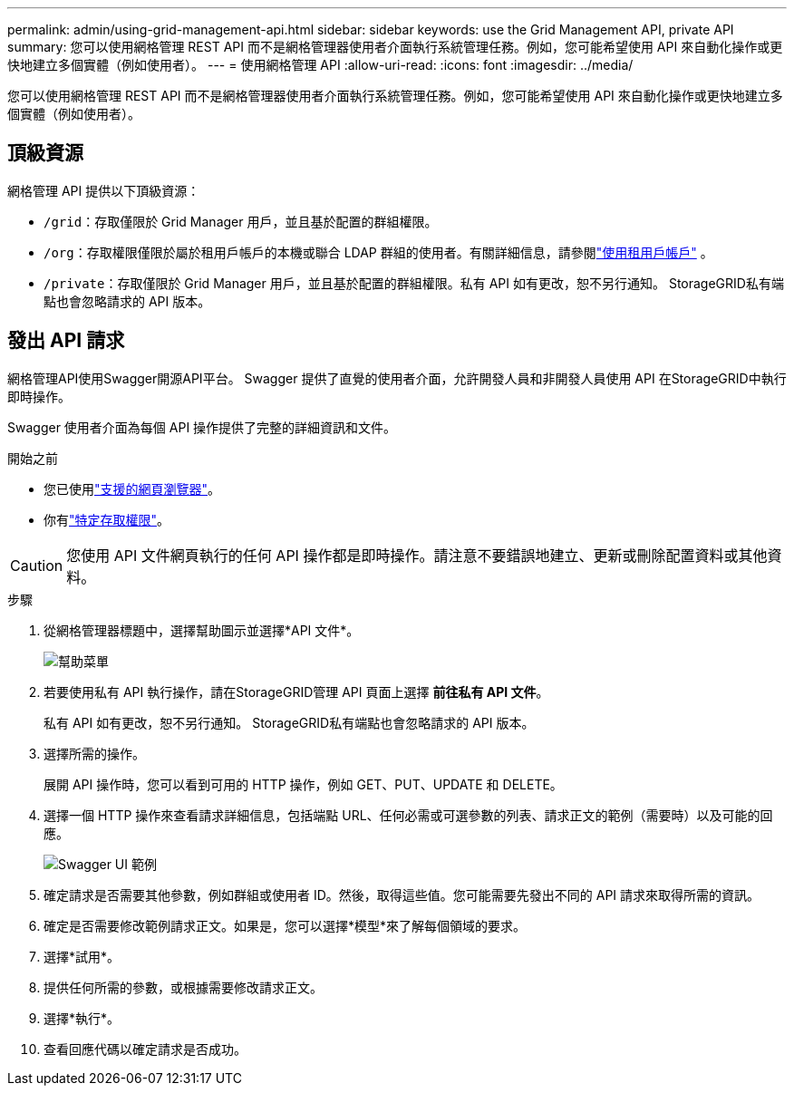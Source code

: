 ---
permalink: admin/using-grid-management-api.html 
sidebar: sidebar 
keywords: use the Grid Management API, private API 
summary: 您可以使用網格管理 REST API 而不是網格管理器使用者介面執行系統管理任務。例如，您可能希望使用 API 來自動化操作或更快地建立多個實體（例如使用者）。 
---
= 使用網格管理 API
:allow-uri-read: 
:icons: font
:imagesdir: ../media/


[role="lead"]
您可以使用網格管理 REST API 而不是網格管理器使用者介面執行系統管理任務。例如，您可能希望使用 API 來自動化操作或更快地建立多個實體（例如使用者）。



== 頂級資源

網格管理 API 提供以下頂級資源：

* `/grid`：存取僅限於 Grid Manager 用戶，並且基於配置的群組權限。
* `/org`：存取權限僅限於屬於租用戶帳戶的本機或聯合 LDAP 群組的使用者。有關詳細信息，請參閱link:../tenant/index.html["使用租用戶帳戶"] 。
* `/private`：存取僅限於 Grid Manager 用戶，並且基於配置的群組權限。私有 API 如有更改，恕不另行通知。  StorageGRID私有端點也會忽略請求的 API 版本。




== 發出 API 請求

網格管理API使用Swagger開源API平台。  Swagger 提供了直覺的使用者介面，允許開發人員和非開發人員使用 API 在StorageGRID中執行即時操作。

Swagger 使用者介面為每個 API 操作提供了完整的詳細資訊和文件。

.開始之前
* 您已使用link:../admin/web-browser-requirements.html["支援的網頁瀏覽器"]。
* 你有link:admin-group-permissions.html["特定存取權限"]。



CAUTION: 您使用 API 文件網頁執行的任何 API 操作都是即時操作。請注意不要錯誤地建立、更新或刪除配置資料或其他資料。

.步驟
. 從網格管理器標題中，選擇幫助圖示並選擇*API 文件*。
+
image::../media/help_menu.png[幫助菜單]

. 若要使用私有 API 執行操作，請在StorageGRID管理 API 頁面上選擇 *前往私有 API 文件*。
+
私有 API 如有更改，恕不另行通知。  StorageGRID私有端點也會忽略請求的 API 版本。

. 選擇所需的操作。
+
展開 API 操作時，您可以看到可用的 HTTP 操作，例如 GET、PUT、UPDATE 和 DELETE。

. 選擇一個 HTTP 操作來查看請求詳細信息，包括端點 URL、任何必需或可選參數的列表、請求正文的範例（需要時）以及可能的回應。
+
image::../media/swagger_example.png[Swagger UI 範例]

. 確定請求是否需要其他參數，例如群組或使用者 ID。然後，取得這些值。您可能需要先發出不同的 API 請求來取得所需的資訊。
. 確定是否需要修改範例請求正文。如果是，您可以選擇*模型*來了解每個領域的要求。
. 選擇*試用*。
. 提供任何所需的參數，或根據需要修改請求正文。
. 選擇*執行*。
. 查看回應代碼以確定請求是否成功。

